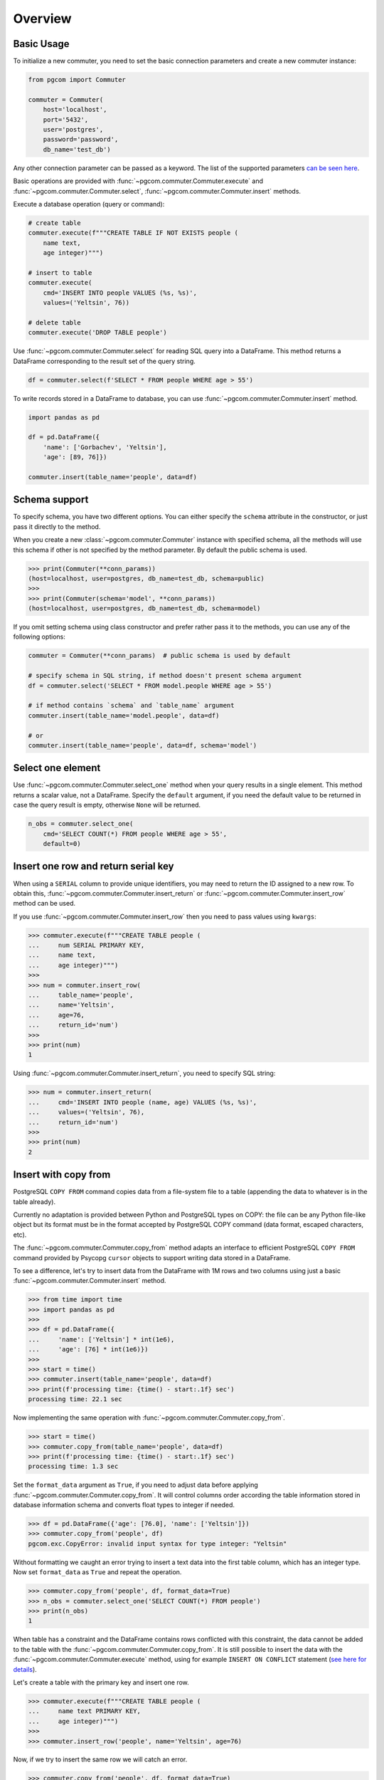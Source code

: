 Overview
========

Basic Usage
-----------

To initialize a new commuter, you need to set the basic connection parameters
and create a new commuter instance:

.. code-block:: python

    from pgcom import Commuter

    commuter = Commuter(
        host='localhost',
        port='5432',
        user='postgres',
        password='password',
        db_name='test_db')

Any other connection parameter can be passed as a keyword.
The list of the supported parameters
`can be seen here <https://www.postgresql.org/docs/current/libpq-connect.html#LIBPQ-PARAMKEYWORDS>`_.

Basic operations are provided with :func:`~pgcom.commuter.Commuter.execute` and
:func:`~pgcom.commuter.Commuter.select`, :func:`~pgcom.commuter.Commuter.insert` methods.

Execute a database operation (query or command):

.. code-block:: python

    # create table
    commuter.execute(f"""CREATE TABLE IF NOT EXISTS people (
        name text,
        age integer)""")

    # insert to table
    commuter.execute(
        cmd='INSERT INTO people VALUES (%s, %s)',
        values=('Yeltsin', 76))

    # delete table
    commuter.execute('DROP TABLE people')

Use :func:`~pgcom.commuter.Commuter.select` for reading SQL query into a DataFrame.
This method returns a DataFrame corresponding to the result set of the query string.

.. code-block:: python

    df = commuter.select(f'SELECT * FROM people WHERE age > 55')

To write records stored in a DataFrame to database, you can use
:func:`~pgcom.commuter.Commuter.insert` method.

.. code-block:: python

    import pandas as pd

    df = pd.DataFrame({
        'name': ['Gorbachev', 'Yeltsin'],
        'age': [89, 76]})

    commuter.insert(table_name='people', data=df)

Schema support
--------------

To specify schema, you have two different options. You can either specify the
``schema`` attribute in the constructor, or just pass it directly to the method.

When you create a new :class:`~pgcom.commuter.Commuter` instance with specified
schema, all the methods will use this schema if other is not specified
by the method parameter. By default the public schema is used.

.. code-block:: bash

    >>> print(Commuter(**conn_params))
    (host=localhost, user=postgres, db_name=test_db, schema=public)
    >>>
    >>> print(Commuter(schema='model', **conn_params))
    (host=localhost, user=postgres, db_name=test_db, schema=model)

If you omit setting schema using class constructor and prefer rather pass it
to the methods, you can use any of the following options:

.. code-block:: python

    commuter = Commuter(**conn_params)  # public schema is used by default

    # specify schema in SQL string, if method doesn't present schema argument
    df = commuter.select('SELECT * FROM model.people WHERE age > 55')

    # if method contains `schema` and `table_name` argument
    commuter.insert(table_name='model.people', data=df)

    # or
    commuter.insert(table_name='people', data=df, schema='model')

Select one element
------------------

Use :func:`~pgcom.commuter.Commuter.select_one` method when your query results in a single element.
This method returns a scalar value, not a DataFrame. Specify the ``default``
argument, if you need the default value to be returned in case the query result
is empty, otherwise ``None`` will be returned.

.. code-block:: python

    n_obs = commuter.select_one(
        cmd='SELECT COUNT(*) FROM people WHERE age > 55',
        default=0)

Insert one row and return serial key
------------------------------------

When using a ``SERIAL`` column to provide unique identifiers, you may need to
return the ID assigned to a new row. To obtain this, :func:`~pgcom.commuter.Commuter.insert_return` or
:func:`~pgcom.commuter.Commuter.insert_row` method can be used.

If you use :func:`~pgcom.commuter.Commuter.insert_row` then you need to pass
values using ``kwargs``:

.. code-block:: bash

    >>> commuter.execute(f"""CREATE TABLE people (
    ...     num SERIAL PRIMARY KEY,
    ...     name text,
    ...     age integer)""")
    >>>
    >>> num = commuter.insert_row(
    ...     table_name='people',
    ...     name='Yeltsin',
    ...     age=76,
    ...     return_id='num')
    >>>
    >>> print(num)
    1

Using :func:`~pgcom.commuter.Commuter.insert_return`, you need to specify SQL string:

.. code-block:: bash

    >>> num = commuter.insert_return(
    ...     cmd='INSERT INTO people (name, age) VALUES (%s, %s)',
    ...     values=('Yeltsin', 76),
    ...     return_id='num')
    >>>
    >>> print(num)
    2

Insert with copy from
---------------------

PostgreSQL ``COPY FROM`` command copies data from a file-system file to a table
(appending the data to whatever is in the table already).

Currently no adaptation is provided between Python and PostgreSQL types on COPY:
the file can be any Python file-like object but its format must be in the format
accepted by PostgreSQL COPY command (data format, escaped characters, etc).

The :func:`~pgcom.commuter.Commuter.copy_from` method adapts an interface to
efficient PostgreSQL ``COPY FROM`` command provided by Psycopg ``cursor`` objects
to support writing data stored in a DataFrame.

To see a difference, let's try to insert data from the DataFrame with 1M rows
and two columns using just a basic :func:`~pgcom.commuter.Commuter.insert` method.

.. code-block:: bash

    >>> from time import time
    >>> import pandas as pd
    >>>
    >>> df = pd.DataFrame({
    ...     'name': ['Yeltsin'] * int(1e6),
    ...     'age': [76] * int(1e6)})
    >>>
    >>> start = time()
    >>> commuter.insert(table_name='people', data=df)
    >>> print(f'processing time: {time() - start:.1f} sec')
    processing time: 22.1 sec

Now implementing the same operation with :func:`~pgcom.commuter.Commuter.copy_from`.

.. code-block:: bash

    >>> start = time()
    >>> commuter.copy_from(table_name='people', data=df)
    >>> print(f'processing time: {time() - start:.1f} sec')
    processing time: 1.3 sec

Set the ``format_data`` argument as ``True``, if you need to adjust data before applying
:func:`~pgcom.commuter.Commuter.copy_from`. It will control columns order according
the table information stored in database information schema and
converts float types to integer if needed.

.. code-block:: bash

    >>> df = pd.DataFrame({'age': [76.0], 'name': ['Yeltsin']})
    >>> commuter.copy_from('people', df)
    pgcom.exc.CopyError: invalid input syntax for type integer: "Yeltsin"

Without formatting we caught an error trying to insert a text data into the first table
column, which has an integer type. Now set ``format_data`` as ``True`` and repeat the operation.

.. code-block:: bash

    >>> commuter.copy_from('people', df, format_data=True)
    >>> n_obs = commuter.select_one('SELECT COUNT(*) FROM people')
    >>> print(n_obs)
    1

When table has a constraint and the DataFrame contains rows conflicted
with this constraint, the data cannot be added to the table
with the :func:`~pgcom.commuter.Commuter.copy_from`. It is still possible to
insert the data with the :func:`~pgcom.commuter.Commuter.execute` method,
using for example ``INSERT ON CONFLICT`` statement
(`see here for details <https://www.postgresqltutorial.com/postgresql-upsert/>`_).

Let's create a table with the primary key and insert one row.

.. code-block:: bash

    >>> commuter.execute(f"""CREATE TABLE people (
    ...     name text PRIMARY KEY,
    ...     age integer)""")
    >>>
    >>> commuter.insert_row('people', name='Yeltsin', age=76)

Now, if we try to insert the same row we will catch an error.

.. code-block:: bash

    >>> commuter.copy_from('people', df, format_data=True)
    pgcom.exc.CopyError: duplicate key value violates unique constraint "people_pkey"
    DETAIL:  Key (name)=(Yeltsin) already exists.

Using ``where`` argument, we can specify the ``WHERE`` clause of the ``DELETE`` statement,
which will be executed before calling ``COPY FROM``. This means that all rows, where
age is equal to 76, will be deleted from the table and then ``COPY FROM`` command
will be called.

.. code-block:: bash

    >>> commuter.copy_from('people', df, format_data=True, where='age=76')
    >>> n_obs = commuter.select_one('SELECT COUNT(*) FROM people')
    >>> print(n_obs)
    1

Resolve primary conflicts
-------------------------

In the last example, we deleted rows from the table before using
:func:`~pgcom.commuter.Commuter.copy_from`. In contrast to it,
the :func:`~pgcom.commuter.Commuter.resolve_primary_conflicts` method can be used
to control the data integrity and, instead of removing rows from the table,
remove it from the DataFrame.

To implement it, the method selects data from the table and removes all
rows from the given DataFrame, which violate primary key constraint
in the selected data. To reduce the amount of querying data (when table is large),
you need to specify ``where`` argument. It specifies ``WHERE`` clause in
the ``SELECT`` query.

.. code-block:: bash

    >>> commuter.execute(f"""CREATE TABLE people (
    ...     id integer PRIMARY KEY, name text, age integer)""")
    >>>
    >>> df = pd.DataFrame({
    ...     'id': [1,2,3,4,5],
    ...     'name': ['Brezhnev', 'Andropov', 'Chernenko', 'Gorbachev', 'Yeltsin'],
    ...     'age': [75, 69, 73, 89, 76]})
    >>>
    >>> commuter.copy_from('people', df)
    >>> print(df)
       id       name  age
    0   1   Brezhnev   75
    1   2   Andropov   69
    2   3  Chernenko   73
    3   4  Gorbachev   89
    4   5    Yeltsin   76

Assume now, that we need to add new rows to the table.

.. code-block:: bash

    >>> new_data = pd.DataFrame({
    ...     'id': [6,3],
    ...     'name': ['Khrushchev', 'Putin'],
    ...     'age': [77, 67]})
    >>> print(new_data)
       id        name  age
    0   6  Khrushchev   77
    1   3       Putin   67

We apply :func:`~pgcom.commuter.Commuter.resolve_primary_conflicts` to sanitize
the new data before copying and specify ``where`` argument to compare the new
entries only across the people older than 60 (to reduce the complexity).

.. code-block:: bash

    >>> new_data = commuter.resolve_primary_conflicts(
    ...     table_name='people',
    ...     data=new_data,
    ...     where='age > 60')
    >>> print(new_data)
       id        name  age
    0   6  Khrushchev   77

Rows with conflicted keys have been deleted and
:func:`~pgcom.commuter.Commuter.copy_from` can be now used without a doubt.

Resolve foreign conflicts
-------------------------

To sanitize the DataFrame for the case of potential conflicts on the foreign key,
use :func:`~pgcom.commuter.Commuter.resolve_foreign_conflicts`. It selects data
from the ``parent_table`` and removes all rows from the given DataFrame,
which violate foreign key constraint in the selected data.

.. code-block:: python

    df = commuter.resolve_foreign_conflicts(
        table_name='table_name',
        parent_name='parent_table_name',
        data=df,
        where='condition to reduce the selected data')


